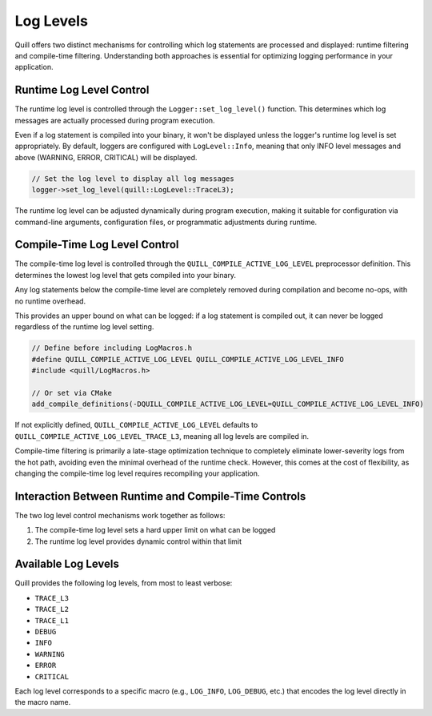 .. title:: Log Levels

Log Levels
==========

Quill offers two distinct mechanisms for controlling which log statements are processed and displayed: runtime filtering and compile-time filtering. Understanding both approaches is essential for optimizing logging performance in your application.

Runtime Log Level Control
-------------------------

The runtime log level is controlled through the ``Logger::set_log_level()`` function. This determines which log messages are actually processed during program execution.

Even if a log statement is compiled into your binary, it won't be displayed unless the logger's runtime log level is set appropriately. By default, loggers are configured with ``LogLevel::Info``, meaning that only INFO level messages and above (WARNING, ERROR, CRITICAL) will be displayed.

.. code-block:: cpp

   // Set the log level to display all log messages
   logger->set_log_level(quill::LogLevel::TraceL3);

The runtime log level can be adjusted dynamically during program execution, making it suitable for configuration via command-line arguments, configuration files, or programmatic adjustments during runtime.

Compile-Time Log Level Control
------------------------------

The compile-time log level is controlled through the ``QUILL_COMPILE_ACTIVE_LOG_LEVEL`` preprocessor definition. This determines the lowest log level that gets compiled into your binary.

Any log statements below the compile-time level are completely removed during compilation and become no-ops, with no runtime overhead. 

This provides an upper bound on what can be logged: if a log statement is compiled out, it can never be logged regardless of the runtime log level setting.

.. code-block:: cpp

   // Define before including LogMacros.h
   #define QUILL_COMPILE_ACTIVE_LOG_LEVEL QUILL_COMPILE_ACTIVE_LOG_LEVEL_INFO
   #include <quill/LogMacros.h>

   // Or set via CMake
   add_compile_definitions(-DQUILL_COMPILE_ACTIVE_LOG_LEVEL=QUILL_COMPILE_ACTIVE_LOG_LEVEL_INFO)

If not explicitly defined, ``QUILL_COMPILE_ACTIVE_LOG_LEVEL`` defaults to ``QUILL_COMPILE_ACTIVE_LOG_LEVEL_TRACE_L3``, meaning all log levels are compiled in.

Compile-time filtering is primarily a late-stage optimization technique to completely eliminate lower-severity logs from the hot path, avoiding even the minimal overhead of the runtime check. However, this comes at the cost of flexibility, as changing the compile-time log level requires recompiling your application.

Interaction Between Runtime and Compile-Time Controls
-----------------------------------------------------

The two log level control mechanisms work together as follows:

1. The compile-time log level sets a hard upper limit on what can be logged
2. The runtime log level provides dynamic control within that limit

Available Log Levels
--------------------

Quill provides the following log levels, from most to least verbose:

- ``TRACE_L3``
- ``TRACE_L2``
- ``TRACE_L1``
- ``DEBUG``
- ``INFO``
- ``WARNING``
- ``ERROR``
- ``CRITICAL``

Each log level corresponds to a specific macro (e.g., ``LOG_INFO``, ``LOG_DEBUG``, etc.) that encodes the log level directly in the macro name.

